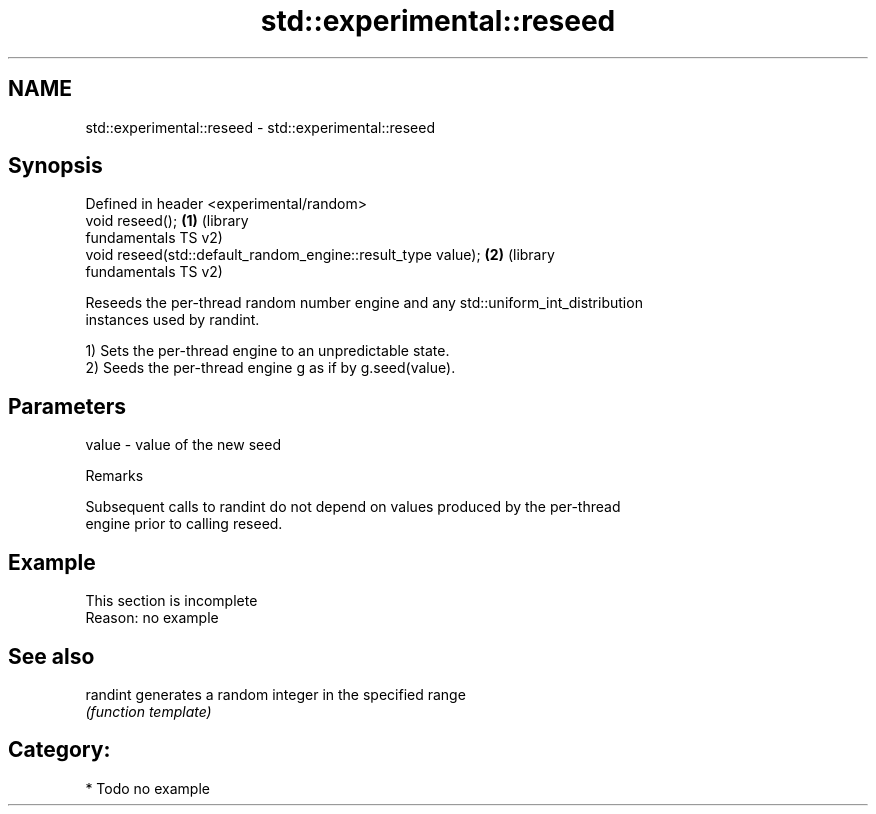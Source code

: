 .TH std::experimental::reseed 3 "2018.03.28" "http://cppreference.com" "C++ Standard Libary"
.SH NAME
std::experimental::reseed \- std::experimental::reseed

.SH Synopsis
   Defined in header <experimental/random>
   void reseed();                                              \fB(1)\fP (library
                                                                   fundamentals TS v2)
   void reseed(std::default_random_engine::result_type value); \fB(2)\fP (library
                                                                   fundamentals TS v2)

   Reseeds the per-thread random number engine and any std::uniform_int_distribution
   instances used by randint.

   1) Sets the per-thread engine to an unpredictable state.
   2) Seeds the per-thread engine g as if by g.seed(value).

.SH Parameters

   value - value of the new seed

   Remarks

   Subsequent calls to randint do not depend on values produced by the per-thread
   engine prior to calling reseed.

.SH Example

    This section is incomplete
    Reason: no example

.SH See also

   randint generates a random integer in the specified range
           \fI(function template)\fP 

.SH Category:

     * Todo no example
